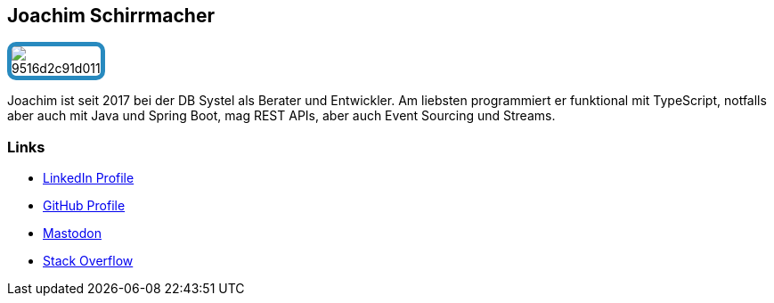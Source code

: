 :jbake-status: published
:jbake-menu: Autoren
:jbake-type: profile
:jbake-order: 1
:sectanchors:
:jbake-author: Joachim Schirrmacher
ifndef::imagesdir[:imagesdir: ../../images]

== Joachim Schirrmacher

++++
<style>
span.profile img {
border: 5px solid #288ABF;
border-radius: 10px;
max-width: 100px;
}
</style>
++++


image:https://gravatar.com/userimage/42361042/9516d2c91d011242cacda6a20901230b.jpeg?size=256[float=right,role=profile]

Joachim ist seit 2017 bei der DB Systel als Berater und Entwickler. Am liebsten programmiert er funktional mit TypeScript, notfalls aber auch mit Java und Spring Boot, mag REST APIs, aber auch Event Sourcing und Streams.

=== Links

* https://www.linkedin.com/in/joachimschirrmacher[LinkedIn Profile]
* https://github.com/jschirrmacher[GitHub Profile]
* https://hessen.social/deck/@joschi64[Mastodon]
* https://stackoverflow.com/users/1950957/jschirrmacher[Stack Overflow]
